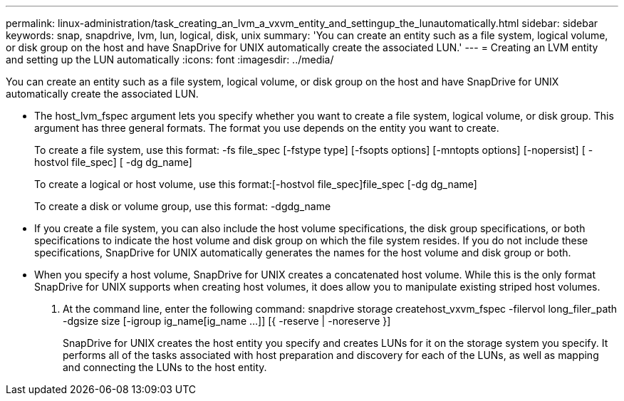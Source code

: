 ---
permalink: linux-administration/task_creating_an_lvm_a_vxvm_entity_and_settingup_the_lunautomatically.html
sidebar: sidebar
keywords: snap, snapdrive, lvm, lun, logical, disk, unix
summary: 'You can create an entity such as a file system, logical volume, or disk group on the host and have SnapDrive for UNIX automatically create the associated LUN.'
---
= Creating an LVM entity and setting up the LUN automatically
:icons: font
:imagesdir: ../media/

[.lead]
You can create an entity such as a file system, logical volume, or disk group on the host and have SnapDrive for UNIX automatically create the associated LUN.

* The host_lvm_fspec argument lets you specify whether you want to create a file system, logical volume, or disk group. This argument has three general formats. The format you use depends on the entity you want to create.
+
To create a file system, use this format: -fs file_spec [-fstype type] [-fsopts options] [-mntopts options] [-nopersist] [ -hostvol file_spec] [ -dg dg_name]
+
To create a logical or host volume, use this format:[-hostvol file_spec]file_spec [-dg dg_name]
+
To create a disk or volume group, use this format: -dgdg_name

* If you create a file system, you can also include the host volume specifications, the disk group specifications, or both specifications to indicate the host volume and disk group on which the file system resides. If you do not include these specifications, SnapDrive for UNIX automatically generates the names for the host volume and disk group or both.
* When you specify a host volume, SnapDrive for UNIX creates a concatenated host volume. While this is the only format SnapDrive for UNIX supports when creating host volumes, it does allow you to manipulate existing striped host volumes.

. At the command line, enter the following command: snapdrive storage createhost_vxvm_fspec -filervol long_filer_path -dgsize size [-igroup ig_name[ig_name ...]] [{ -reserve | -noreserve }]
+
SnapDrive for UNIX creates the host entity you specify and creates LUNs for it on the storage system you specify. It performs all of the tasks associated with host preparation and discovery for each of the LUNs, as well as mapping and connecting the LUNs to the host entity.
